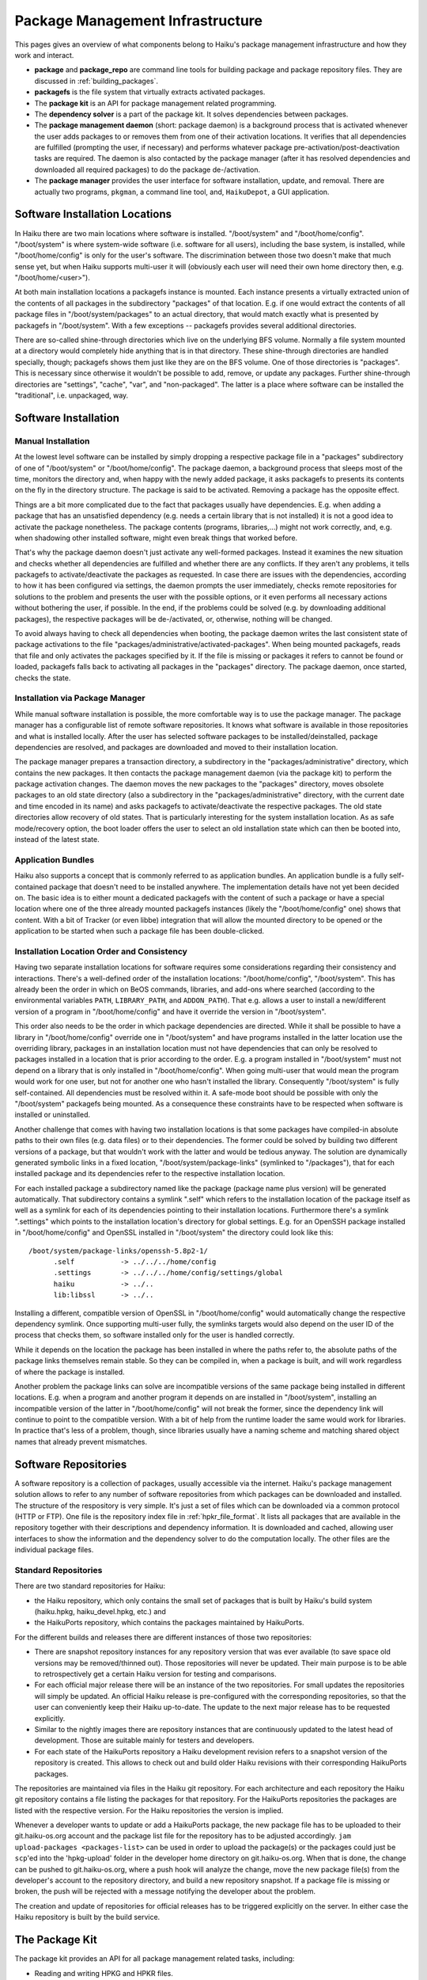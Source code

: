 =================================
Package Management Infrastructure
=================================
This pages gives an overview of what components belong to Haiku's package
management infrastructure and how they work and interact.

- **package** and **package_repo** are command line tools for building package
  and package repository files. They are discussed in :ref:`building_packages`.
- **packagefs** is the file system that virtually extracts activated packages.
- The **package kit** is an API for package management related programming.
- The **dependency solver** is a part of the package kit. It solves dependencies
  between packages.
- The **package management daemon** (short: package daemon) is a background
  process that is activated whenever the user adds packages to or removes them
  from one of their activation locations. It verifies that all dependencies are
  fulfilled (prompting the user, if necessary) and performs whatever package
  pre-activation/post-deactivation tasks are required. The daemon is also
  contacted by the package manager (after it has resolved dependencies and
  downloaded all required packages) to do the package de-/activation.
- The **package manager** provides the user interface for software installation,
  update, and removal. There are actually two programs, ``pkgman``, a command
  line tool, and, ``HaikuDepot``, a GUI application.

.. image:: package-management-infrastructure.png
   :align: center

Software Installation Locations
===============================
In Haiku there are two main locations where software is installed.
"/boot/system" and "/boot/home/config". "/boot/system" is where system-wide
software (i.e. software for all users), including the base system, is installed,
while "/boot/home/config" is only for the user's software. The discrimination
between those two doesn't make that much sense yet, but when Haiku supports
multi-user it will (obviously each user will need their own home directory then,
e.g. "/boot/home/<user>").

At both main installation locations a packagefs instance is mounted. Each
instance presents a virtually extracted union of the contents of all packages in
the subdirectory "packages" of that location. E.g. if one would extract the
contents of all package files in "/boot/system/packages" to an actual directory,
that would match exactly what is presented by packagefs in "/boot/system". With
a few exceptions -- packagefs provides several additional directories.

There are so-called shine-through directories which live on the underlying BFS
volume. Normally a file system mounted at a directory would completely hide
anything that is in that directory. These shine-through directories are handled
specially, though; packagefs shows them just like they are on the BFS volume.
One of those directories is "packages". This is necessary since otherwise it
wouldn't be possible to add, remove, or update any packages. Further
shine-through directories are "settings", "cache", "var", and "non-packaged".
The latter is a place where software can be installed the "traditional",
i.e. unpackaged, way.

Software Installation
=====================
Manual Installation
-------------------
At the lowest level software can be installed by simply dropping a respective
package file in a "packages" subdirectory of one of "/boot/system" or
"/boot/home/config". The package daemon, a background process that sleeps most
of the time, monitors the directory and, when happy with the newly added
package, it asks packagefs to presents its contents on the fly in the directory
structure. The package is said to be activated. Removing a package has the
opposite effect.

Things are a bit more complicated due to the fact that packages usually have
dependencies. E.g. when adding a package that has an unsatisfied dependency
(e.g. needs a certain library that is not installed) it is not a good idea to
activate the package nonetheless. The package contents (programs, libraries,...)
might not work correctly, and, e.g. when shadowing other installed software,
might even break things that worked before.

That's why the package daemon doesn't just activate any well-formed packages.
Instead it examines the new situation and checks whether all dependencies are
fulfilled and whether there are any conflicts. If they aren't any problems, it
tells packagefs to activate/deactivate the packages as requested. In case there
are issues with the dependencies, according to how it has been configured via
settings, the daemon prompts the user immediately, checks remote repositories
for solutions to the problem and presents the user with the possible options, or
it even performs all necessary actions without bothering the user, if possible.
In the end, if the problems could be solved (e.g. by downloading additional
packages), the respective packages will be de-/activated, or, otherwise, nothing
will be changed.

To avoid always having to check all dependencies when booting, the package
daemon writes the last consistent state of package activations to the file
"packages/administrative/activated-packages". When being mounted packagefs,
reads that file and only activates the packages specified by it. If the file is
missing or packages it refers to cannot be found or loaded, packagefs falls back
to activating all packages in the "packages" directory. The package daemon, once
started, checks the state.

Installation via Package Manager
--------------------------------
While manual software installation is possible, the more comfortable way is to
use the package manager. The package manager has a configurable list of remote
software repositories. It knows what software is available in those repositories
and what is installed locally. After the user has selected software packages to
be installed/deinstalled, package dependencies are resolved, and packages are
downloaded and moved to their installation location.

The package manager prepares a transaction directory, a subdirectory in the
"packages/administrative" directory, which contains the new packages. It then
contacts the package management daemon (via the package kit) to perform the
package activation changes. The daemon moves the new packages to the "packages"
directory, moves obsolete packages to an old state directory (also a
subdirectory in the "packages/administrative" directory, with the current
date and time encoded in its name) and asks packagefs to activate/deactivate the
respective packages. The old state directories allow recovery of old states.
That is particularly interesting for the system installation location. As as
safe mode/recovery option, the boot loader offers the user to select an old
installation state which can then be booted into, instead of the latest state.

Application Bundles
-------------------
Haiku also supports a concept that is commonly referred to as application
bundles. An application bundle is a fully self-contained package that doesn't
need to be installed anywhere. The implementation details have not yet been
decided on. The basic idea is to either mount a dedicated packagefs with the
content of such a package or have a special location where one of the three
already mounted packagefs instances (likely the "/boot/home/config" one) shows
that content. With a bit of Tracker (or even libbe) integration that will allow
the mounted directory to be opened or the application to be started when such a
package file has been double-clicked.

Installation Location Order and Consistency
-------------------------------------------
Having two separate installation locations for software requires some
considerations regarding their consistency and interactions. There's a
well-defined order of the installation locations: "/boot/home/config",
"/boot/system". This has already been the order in which on BeOS commands,
libraries, and add-ons where searched (according to the environmental variables
``PATH``, ``LIBRARY_PATH``, and ``ADDON_PATH``). That e.g. allows a user to
install a new/different version of a program in "/boot/home/config" and have it
override the version in "/boot/system".

This order also needs to be the order in which package dependencies are
directed. While it shall be possible to have a library in "/boot/home/config"
override one in "/boot/system" and have programs installed in the latter
location use the overriding library, packages in an installation location must
not have dependencies that can only be resolved to packages installed in a
location that is prior according to the order. E.g. a program installed in
"/boot/system" must not depend on a library that is only installed in
"/boot/home/config". When going multi-user that would mean the program would
work for one user, but not for another one who hasn't installed the library.
Consequently "/boot/system" is fully self-contained. All dependencies must be
resolved within it. A safe-mode boot should be possible with only the
"/boot/system" packagefs being mounted. As a consequence these constraints have
to be respected when software is installed or uninstalled.

Another challenge that comes with having two installation locations is that some
packages have compiled-in absolute paths to their own files (e.g. data files) or
to their dependencies. The former could be solved by building two different
versions of a package, but that wouldn't work with the latter and would be
tedious anyway. The solution are dynamically generated symbolic links in a fixed
location, "/boot/system/package-links" (symlinked to "/packages"), that for each
installed package and its dependencies refer to the respective installation
location.

For each installed package a subdirectory named like the package (package name
plus version) will be generated automatically. That subdirectory contains a
symlink ".self" which refers to the installation location of the package itself
as well as a symlink for each of its dependencies pointing to their installation
locations. Furthermore there's a symlink ".settings" which points to the
installation location's directory for global settings. E.g. for an OpenSSH
package installed in "/boot/home/config" and OpenSSL installed in "/boot/system"
the directory could look like this::

  /boot/system/package-links/openssh-5.8p2-1/
  	.self		-> ../../../home/config
  	.settings	-> ../../../home/config/settings/global
  	haiku		-> ../..
  	lib:libssl	-> ../..

Installing a different, compatible version of OpenSSL in "/boot/home/config"
would automatically change the respective dependency symlink. Once supporting
multi-user fully, the symlinks targets would also depend on the user ID of the
process that checks them, so software installed only for the user is handled
correctly.

While it depends on the location the package has been installed in where the
paths refer to, the absolute paths of the package links themselves remain
stable. So they can be compiled in, when a package is built, and will work
regardless of where the package is installed.

Another problem the package links can solve are incompatible versions of the
same package being installed in different locations. E.g. when a program and
another program it depends on are installed in "/boot/system", installing an
incompatible version of the latter in "/boot/home/config" will not break the
former, since the dependency link will continue to point to the compatible
version. With a bit of help from the runtime loader the same would work for
libraries. In practice that's less of a problem, though, since libraries usually
have a naming scheme and matching shared object names that already prevent
mismatches.

Software Repositories
=====================
A software repository is a collection of packages, usually accessible via the
internet. Haiku's package management solution allows to refer to any number of
software repositories from which packages can be downloaded and installed. The
structure of the respository is very simple. It's just a set of files which can
be downloaded via a common protocol (HTTP or FTP). One file is the repository
index file in :ref:`hpkr_file_format`. It lists all packages that are available in the
repository together with their descriptions and dependency information. It is
downloaded and cached, allowing user interfaces to show the information and the
dependency solver to do the computation locally. The other files are the
individual package files.

Standard Repositories
---------------------
There are two standard repositories for Haiku:

- the Haiku repository, which only contains the small set of packages that is
  built by Haiku's build system (haiku.hpkg, haiku_devel.hpkg, etc.) and
- the HaikuPorts repository, which contains the packages maintained by
  HaikuPorts.

For the different builds and releases there are different instances of those two
repositories:

- There are snapshot repository instances for any repository version that was
  ever available (to save space old versions may be removed/thinned out). Those
  repositories will never be updated. Their main purpose is to be able to
  retrospectively get a certain Haiku version for testing and comparisons.
- For each official major release there will be an instance of the two
  repositories. For small updates the repositories will simply be updated. An
  official Haiku release is pre-configured with the corresponding repositories,
  so that the user can conveniently keep their Haiku up-to-date. The update to
  the next major release has to be requested explicitly.
- Similar to the nightly images there are repository instances that are
  continuously updated to the latest head of development. Those are suitable
  mainly for testers and developers.
- For each state of the HaikuPorts repository a Haiku development revision
  refers to a snapshot version of the repository is created. This allows to
  check out and build older Haiku revisions with their corresponding HaikuPorts
  packages.

The repositories are maintained via files in the Haiku git repository. For each
architecture and each repository the Haiku git repository contains a file
listing the packages for that repository. For the HaikuPorts repositories the
packages are listed with the respective version. For the Haiku repositories the
version is implied.

Whenever a developer wants to update or add a HaikuPorts package, the new
package file has to be uploaded to their git.haiku-os.org account and the
package list file for the repository has to be adjusted accordingly.
``jam upload-packages <packages-list>`` can be used in order to upload the
package(s) or the packages could just be ``scp``'ed into the 'hpkg-upload'
folder in the developer home directory on git.haiku-os.org. When that is done,
the change can be pushed to git.haiku-os.org, where a push hook will analyze the
change, move the new package file(s) from the developer's account to the
repository directory, and build a new repository snapshot. If a package file is
missing or broken, the push will be rejected with a message notifying the
developer about the problem.

The creation and update of repositories for official releases has to be
triggered explicitly on the server. In either case the Haiku repository is built
by the build service.

The Package Kit
===============
The package kit provides an API for all package management related tasks,
including:

- Reading and writing HPKG and HPKR files.
- Adding, removing, and querying software repositories.
- Solving package dependencies.
- Adding, removing, and updating packages.

Localization
============
Package files and repository index files contain text strings -- e.g. the
package short and long description -- that are presented to the user. Therefore
translations for these strings must be available. Since it is impractical to
include the translations in the package and repository index files, they must be
provided in separate files. How exactly has not been decided on yet.
